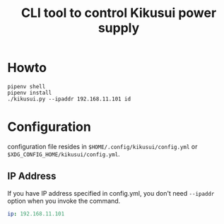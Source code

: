 #+Title: CLI tool to control Kikusui power supply

* Howto

  #+begin_example
  pipenv shell
  pipenv install
  ./kikusui.py --ipaddr 192.168.11.101 id
  #+end_example

* Configuration

  configuration file resides in =$HOME/.config/kikusui/config.yml= or =$XDG_CONFIG_HOME/kikusui/config.yml=.

** IP Address
   If you have IP address specified in config.yml, you don't need
   =--ipaddr= option when you invoke the command.

   #+begin_src yaml
     ip: 192.168.11.101
   #+end_src
